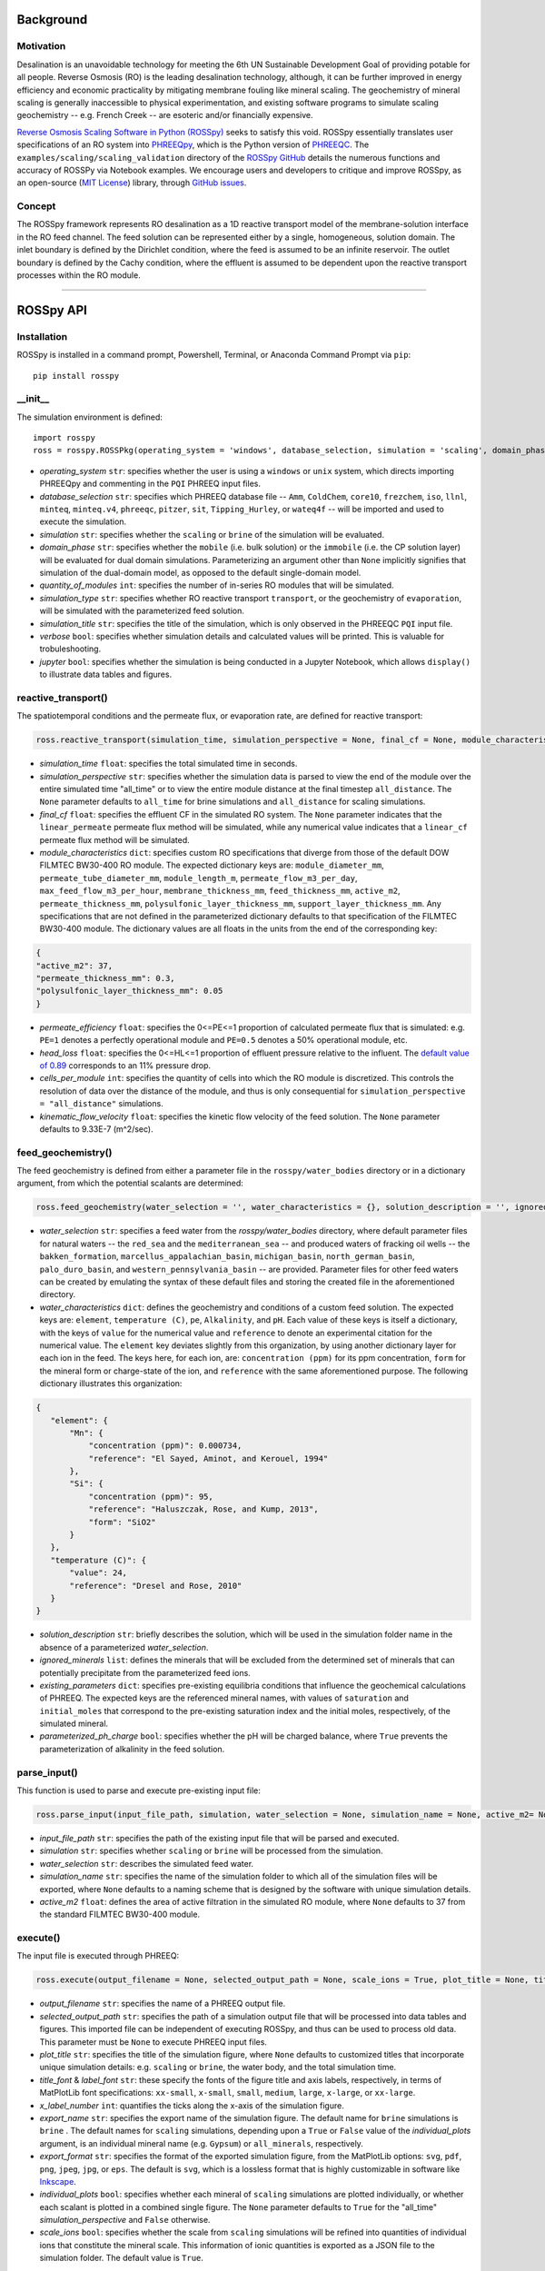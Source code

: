 Background
____________

-----------
Motivation
-----------

Desalination is an unavoidable technology for meeting the 6th UN Sustainable Development Goal of providing potable for all people. Reverse Osmosis (RO) is the leading desalination technology, although, it can be further improved in energy efficiency and economic practicality by mitigating membrane fouling like mineral scaling. The geochemistry of mineral scaling is generally inaccessible to physical experimentation, and existing software programs to simulate scaling geochemistry -- e.g. French Creek -- are esoteric and/or financially expensive. 

`Reverse Osmosis Scaling Software in Python (ROSSpy) <https://pypi.org/project/ROSSpy/>`_ seeks to satisfy this void. ROSSpy essentially translates user specifications of an RO system into `PHREEQpy <https://pypi.org/project/phreeqpy/>`_, which is the Python version of `PHREEQC <https://www.usgs.gov/software/phreeqc-version-3>`_. The ``examples/scaling/scaling_validation`` directory of the `ROSSpy GitHub <https://github.com/freiburgermsu/ROSSpy>`_ details the numerous functions and accuracy of ROSSPy via Notebook examples. We encourage users and developers to critique and improve ROSSpy, as an open-source (`MIT License <https://opensource.org/licenses/MIT>`_) library, through `GitHub issues <https://github.com/freiburgermsu/ROSSpy/issues>`_.

-----------
Concept
-----------

The ROSSpy framework represents RO desalination as a 1D reactive transport model of the membrane-solution interface in the RO feed channel. The feed solution can be represented either by a single, homogeneous, solution domain. The inlet boundary is defined by the Dirichlet condition, where the feed is assumed to be an infinite reservoir. The outlet boundary is defined by the Cachy condition, where the effluent is assumed to be dependent upon the reactive transport processes within the RO module. 

____________


ROSSpy API
____________

----------------------
Installation
----------------------

ROSSpy is installed in a command prompt, Powershell, Terminal, or Anaconda Command Prompt via ``pip``::

 pip install rosspy

-----------
__init__
-----------

The simulation environment is defined::

 import rosspy
 ross = rosspy.ROSSPkg(operating_system = 'windows', database_selection, simulation = 'scaling', domain_phase = None, quantity_of_modules = 1, simulation_type = 'transport', simulation_title = None, verbose = False, jupyter = False)

- *operating_system* ``str``: specifies whether the user is using a ``windows`` or ``unix`` system, which directs importing PHREEQpy and commenting in the ``PQI`` PHREEQ input files.
- *database_selection* ``str``: specifies which PHREEQ database file -- ``Amm``, ``ColdChem``, ``core10``, ``frezchem``, ``iso``, ``llnl``, ``minteq``, ``minteq.v4``, ``phreeqc``, ``pitzer``, ``sit``, ``Tipping_Hurley``, or ``wateq4f`` -- will be imported and used to execute the simulation.
- *simulation* ``str``: specifies whether the ``scaling`` or ``brine`` of the simulation will be evaluated.
- *domain_phase* ``str``: specifies whether the ``mobile`` (i.e. bulk solution) or the ``immobile`` (i.e. the CP solution layer) will be evaluated for dual domain simulations. Parameterizing an argument other than ``None`` implicitly signifies that simulation of the dual-domain model, as opposed to the default single-domain model.  
- *quantity_of_modules* ``int``: specifies the number of in-series RO modules that will be simulated.
- *simulation_type* ``str``: specifies whether RO reactive transport ``transport``, or the geochemistry of ``evaporation``, will be simulated with the parameterized feed solution.
- *simulation_title* ``str``: specifies the title of the simulation, which is only observed in the PHREEQC ``PQI`` input file.
- *verbose* ``bool``: specifies whether simulation details and calculated values will be printed. This is valuable for trobuleshooting.
- *jupyter* ``bool``: specifies whether the simulation is being conducted in a Jupyter Notebook, which allows ``display()`` to illustrate data tables and figures.

----------------------
reactive_transport()
----------------------

The spatiotemporal conditions and the permeate flux, or evaporation rate, are defined for reactive transport:

.. code-block:: python

 ross.reactive_transport(simulation_time, simulation_perspective = None, final_cf = None, module_characteristics = {}, permeate_efficiency = 1, head_loss = 0.89, evaporation_steps = 15, timestep = None, cells_per_module = 12, kinematic_flow_velocity = None, exchange_factor = 1e5)

- *simulation_time* ``float``: specifies the total simulated time in seconds.
- *simulation_perspective* ``str``: specifies whether the simulation data is parsed to view the end of the module over the entire simulated time "all_time" or to view the entire module distance at the final timestep ``all_distance``. The ``None`` parameter defaults to ``all_time`` for brine simulations and ``all_distance`` for scaling simulations.
- *final_cf* ``float``: specifies the effluent CF in the simulated RO system. The ``None`` parameter indicates that the ``linear_permeate`` permeate flux method will be simulated, while any numerical value indicates that a ``linear_cf`` permeate flux method will be simulated. 
- *module_characteristics* ``dict``: specifies custom RO specifications that diverge from those of the default DOW FILMTEC BW30-400 RO module. The expected dictionary keys are: ``module_diameter_mm``, ``permeate_tube_diameter_mm``, ``module_length_m``, ``permeate_flow_m3_per_day``, ``max_feed_flow_m3_per_hour``, ``membrane_thickness_mm``, ``feed_thickness_mm``, ``active_m2``, ``permeate_thickness_mm``, ``polysulfonic_layer_thickness_mm``, ``support_layer_thickness_mm``. Any specifications that are not defined in the parameterized dictionary defaults to that specification of the FILMTEC BW30-400 module. The dictionary values are all floats in the units from the end of the corresponding key:

.. code-block:: json

 {
 "active_m2": 37,
 "permeate_thickness_mm": 0.3,
 "polysulfonic_layer_thickness_mm": 0.05
 }


- *permeate_efficiency* ``float``: specifies the 0<=PE<=1 proportion of calculated permeate flux that is simulated: e.g. ``PE=1`` denotes a perfectly operational module and ``PE=0.5`` denotes a 50% operational module, etc. 
- *head_loss* ``float``: specifies the 0<=HL<=1 proportion of effluent pressure relative to the influent. The `default value of 0.89 <https://doi.org/10.1063/1.3109795>`_ corresponds to an 11% pressure drop.
- *cells_per_module* ``int``: specifies the quantity of cells into which the RO module is discretized. This controls the resolution of data over the distance of the module, and thus is only consequential for ``simulation_perspective = "all_distance"`` simulations.
- *kinematic_flow_velocity* ``float``: specifies the kinetic flow velocity of the feed solution. The ``None`` parameter defaults to 9.33E-7 (m^2/sec).

----------------------
feed_geochemistry()
----------------------

The feed geochemistry is defined from either a parameter file in the ``rosspy/water_bodies`` directory or in a dictionary argument, from which the potential scalants are determined:

.. code-block:: python

 ross.feed_geochemistry(water_selection = '', water_characteristics = {}, solution_description = '', ignored_minerals = [], existing_parameters = {}, parameterized_ph_charge = True)

- *water_selection* ``str``: specifies a feed water from the *rosspy/water_bodies* directory, where default parameter files for natural waters -- the ``red_sea`` and the ``mediterranean_sea`` -- and produced waters of fracking oil wells -- the ``bakken_formation``, ``marcellus_appalachian_basin``, ``michigan_basin``, ``north_german_basin``, ``palo_duro_basin``, and ``western_pennsylvania_basin`` -- are provided. Parameter files for other feed waters can be created by emulating the syntax of these default files and storing the created file in the aforementioned directory.
- *water_characteristics* ``dict``: defines the geochemistry and conditions of a custom feed solution. The expected keys are: ``element``, ``temperature (C)``, ``pe``, ``Alkalinity``, and ``pH``. Each value of these keys is itself a dictionary, with the keys of ``value`` for the numerical value and ``reference`` to denote an experimental citation for the numerical value. The ``element`` key deviates slightly from this organization, by using another dictionary layer for each ion in the feed. The keys here, for each ion, are: ``concentration (ppm)`` for its ppm concentration, ``form`` for the mineral form or charge-state of the ion, and ``reference`` with the same aforementioned purpose. The following dictionary illustrates this organization:

.. code-block:: json

 {
    "element": {
        "Mn": {
            "concentration (ppm)": 0.000734,
            "reference": "El Sayed, Aminot, and Kerouel, 1994"
        }, 
        "Si": {
            "concentration (ppm)": 95,
            "reference": "Haluszczak, Rose, and Kump, 2013",
            "form": "SiO2"
        }
    },
    "temperature (C)": {
        "value": 24,
        "reference": "Dresel and Rose, 2010"
    }
 }

- *solution_description* ``str``: briefly describes the solution, which will be used in the simulation folder name in the absence of a parameterized *water_selection*.
- *ignored_minerals* ``list``: defines the minerals that will be excluded from the determined set of minerals that can potentially precipitate from the parameterized feed ions.
- *existing_parameters* ``dict``: specifies pre-existing equilibria conditions that influence the geochemical calculations of PHREEQ. The expected keys are the referenced mineral names, with values of ``saturation`` and ``initial_moles`` that correspond to the pre-existing saturation index and the initial moles, respectively, of the simulated mineral.
- *parameterized_ph_charge* ``bool``: specifies whether the pH will be charged balance, where ``True`` prevents the parameterization of alkalinity in the feed solution. 



----------------------
parse_input()
----------------------

This function is used to parse and execute pre-existing input file:

.. code-block:: python

 ross.parse_input(input_file_path, simulation, water_selection = None, simulation_name = None, active_m2= None)

- *input_file_path* ``str``: specifies the path of the existing input file that will be parsed and executed. 
- *simulation* ``str``: specifies whether ``scaling`` or ``brine`` will be processed from the simulation. 
- *water_selection* ``str``: describes the simulated feed water. 
- *simulation_name* ``str``: specifies the name of the simulation folder to which all of the simulation files will be exported, where ``None`` defaults to a naming scheme that is designed by the software with unique simulation details. 
- *active_m2* ``float``: defines the area of active filtration in the simulated RO module, where ``None`` defaults to 37 from the standard FILMTEC BW30-400 module. 


-----------
execute()
-----------

The input file is executed through PHREEQ:

.. code-block:: python

 ross.execute(output_filename = None, selected_output_path = None, scale_ions = True, plot_title = None, title_font = 'xx-large', label_font = 'x-large', x_label_number = 6, export_name = None, export_format = 'svg', individual_plots = None)

- *output_filename* ``str``: specifies the name of a PHREEQ output file.
- *selected_output_path* ``str``: specifies the path of a simulation output file that will be processed into data tables and figures. This imported file can be independent of executing ROSSpy, and thus can be used to process old data. This parameter must be ``None`` to execute PHREEQ input files.
- *plot_title* ``str``: specifies the title of the simulation figure, where ``None`` defaults to customized titles that incorporate unique simulation details: e.g. ``scaling`` or ``brine``, the water body, and the total simulation time.
- *title_font* & *label_font* ``str``: these specify the fonts of the figure title and axis labels, respectively, in terms of MatPlotLib font specifications: ``xx-small``, ``x-small``, ``small``, ``medium``, ``large``, ``x-large``, or ``xx-large``. 
- *x_label_number* ``int``: quantifies the ticks along the x-axis of the simulation figure.
- *export_name* ``str``: specifies the export name of the simulation figure. The default name for ``brine`` simulations is ``brine`` . The default names for ``scaling`` simulations, depending upon a ``True`` or ``False`` value of the *individual_plots* argument, is an individual mineral name (e.g. ``Gypsum``) or ``all_minerals``, respectively.
- *export_format* ``str``: specifies the format of the exported simulation figure, from the MatPlotLib options: ``svg``, ``pdf``, ``png``, ``jpeg``, ``jpg``, or ``eps``. The default is ``svg``, which is a lossless format that is highly customizable in software like `Inkscape <https://inkscape.org/>`_.
- *individual_plots* ``bool``: specifies whether each mineral of ``scaling`` simulations are plotted individually, or whether each scalant is plotted in a combined single figure. The ``None`` parameter defaults to ``True`` for the "all_time" *simulation_perspective* and ``False`` otherwise.
- *scale_ions* ``bool``: specifies whether the scale from ``scaling`` simulations will be refined into quantities of individual ions that constitute the mineral scale. This information of ionic quantities is exported as a JSON file to the simulation folder. The default value is ``True``.

-----------
export()
-----------

The simulation parameters, raw and processed data, figures, and the input file are exported into a designated labeled folder for the simulation:

.. code-block:: python

 ross.export(simulation_name = None, input_path = None, output_path = None)

- *simulation_name* ``str``: specifies the name of the simulation folder to which simulation content will be exported. The ``None`` parameter assigns a default name for the simulation folder, which follows the format of **today's_date-ROSSpy-water_selection-simulation_type-database_selection-simulation-simulation_perspective-#**. 
- *input_path* & *output_path* ``str``: specifies the directory path to where the input file will be exported, where ``None`` defaults to "input.pqi" and "selected_output.csv", respectively, in the current working directory. 

-----------
test()
-----------

ROSSpy can be tested with a simple built-in ``test()`` function, which can be executed through these three lines:

.. code-block:: python

 import rosspy
 ross = rosspy.ROSSPkg(database_selection, simulation)
 ross.test()

The ``Test()`` function executes a predefined sample simulation to exemplify ROSSpy with a simple use case.


____________


Accessible content
______

A multitude of values are stored within the ``ROSSpy`` object, and can be subsequently used in a workflow. The complete list of content within the ``ROSSpy`` object can be identified and printed through the built-in ``dir()`` function in the following example sequence:

.. code-block:: python

 # conduct a ROSSpy simulation
 from rosspy import ROSSPkg
 ross = ROSSPkg(database_selection, simulation)
 ross.reactive_transport(simulation_time, simulation_perspective, final_cf)
 ross.feed_geochemistry(water_selection, water_characteristics)
 ross.execute()
 ross.export()
 
 # evaluate the ROSSpy simulation contents
 print(dir(ross))

The following list highlights stored content in the ``ROSSpy`` object after a simulation:

- *raw_data* & *processed_data* ``DataFrame``: `Pandas DataFrames <https://pandas.pydata.org/pandas-docs/stable/reference/frame.html>`_ that possesses the raw and processed simulation data, respectively, from the PHREEQ simulation.
- *ionic_proportions* ``dict``: A dictionary of the inoic proportions in the scale of ``scaling`` simulations.
- *parameters* & *variables* ``dict``: Dictionaries with the simulation parameters stored as key-value pairs.
- *results* ``dict``: A dictionary with the simulation results and each block of the simulation.
- *databases* ``list``: The available databases in the ``rosspy/databases/`` directory.
- *feed_sources* ``list``: The available feed waters in the ``rosspy/water_bodies/`` directory.
- *elements* & *minerals* ``dict``: Dictionaries of the elements and minerals, respectively, that are defined by the selected database.
- *cumulative_cf* ``float``: The final effluent CF after the entire simulation
- *input_file* ``str``: The complete PHREEQ input file of the simulation.
- *predicted_effluent* ``dict`: The predicted effluent concentrations of each ion that is defined in the feed.
- *water_mw* & *water_gL* ``float``: The molecular weight and density of water.
- *simulation_shifts* ``float``: The number of simulation shifts 
- *selected_output_file_name* ``str``: The name of the selected output file from the PHREEQ simulation 